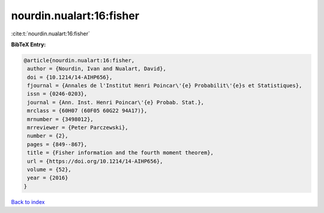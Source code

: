 nourdin.nualart:16:fisher
=========================

:cite:t:`nourdin.nualart:16:fisher`

**BibTeX Entry:**

.. code-block:: bibtex

   @article{nourdin.nualart:16:fisher,
    author = {Nourdin, Ivan and Nualart, David},
    doi = {10.1214/14-AIHP656},
    fjournal = {Annales de l'Institut Henri Poincar\'{e} Probabilit\'{e}s et Statistiques},
    issn = {0246-0203},
    journal = {Ann. Inst. Henri Poincar\'{e} Probab. Stat.},
    mrclass = {60H07 (60F05 60G22 94A17)},
    mrnumber = {3498012},
    mrreviewer = {Peter Parczewski},
    number = {2},
    pages = {849--867},
    title = {Fisher information and the fourth moment theorem},
    url = {https://doi.org/10.1214/14-AIHP656},
    volume = {52},
    year = {2016}
   }

`Back to index <../By-Cite-Keys.rst>`_
